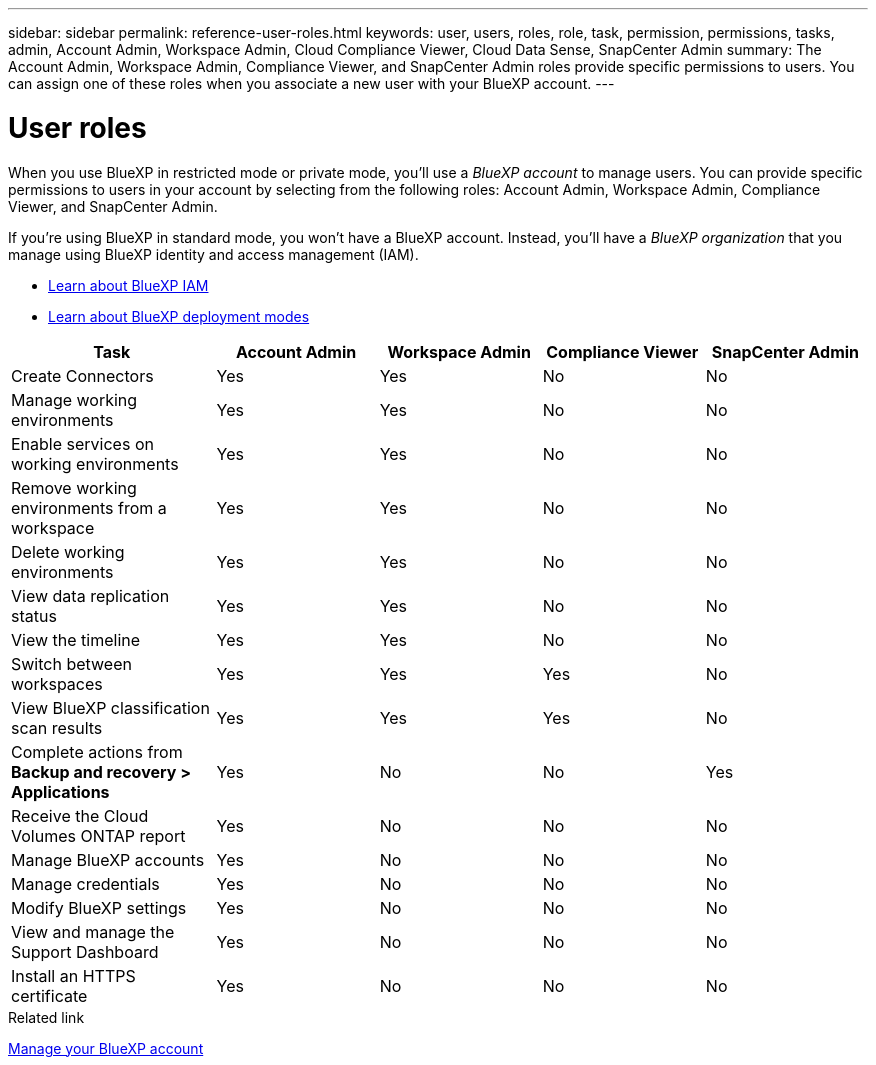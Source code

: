 ---
sidebar: sidebar
permalink: reference-user-roles.html
keywords: user, users, roles, role, task, permission, permissions, tasks, admin, Account Admin, Workspace Admin, Cloud Compliance Viewer, Cloud Data Sense, SnapCenter Admin
summary: The Account Admin, Workspace Admin, Compliance Viewer, and SnapCenter Admin roles provide specific permissions to users. You can assign one of these roles when you associate a new user with your BlueXP account.
---

= User roles
:hardbreaks:
:nofooter:
:icons: font
:linkattrs:
:imagesdir: ./media/

[.lead]
When you use BlueXP in restricted mode or private mode, you'll use a _BlueXP account_ to manage users. You can provide specific permissions to users in your account by selecting from the following roles: Account Admin, Workspace Admin, Compliance Viewer, and SnapCenter Admin.

If you're using BlueXP in standard mode, you won't have a BlueXP account. Instead, you'll have a _BlueXP organization_ that you manage using BlueXP identity and access management (IAM).

* link:concept-identity-and-access-management.html[Learn about BlueXP IAM]
* link:concept-modes.html[Learn about BlueXP deployment modes]

[cols=5*,options="header",cols="24,19,19,19,19"]
|===

| Task
| Account Admin
| Workspace Admin
| Compliance Viewer
| SnapCenter Admin

| Create Connectors | Yes | Yes | No | No

| Manage working environments |	Yes | Yes | No | No

| Enable services on working environments | Yes | Yes | No | No

| Remove working environments from a workspace | Yes | Yes | No | No

| Delete working environments | Yes | Yes | No | No

| View data replication status | Yes |	Yes | No | No

| View the timeline | Yes |	Yes | No | No

| Switch between workspaces | Yes | Yes | Yes | No

| View BlueXP classification scan results | Yes | Yes | Yes | No

| Complete actions from *Backup and recovery > Applications* | Yes | No | No | Yes

| Receive the Cloud Volumes ONTAP report | Yes | No | No | No

| Manage BlueXP accounts |	Yes | No | No | No

| Manage credentials | Yes | No | No | No

| Modify BlueXP settings |	Yes |	No | No | No

| View and manage the Support Dashboard | Yes |	No | No | No

| Install an HTTPS certificate | Yes | No | No | No

|===

.Related link

link:task-managing-netapp-accounts.html[Manage your BlueXP account]